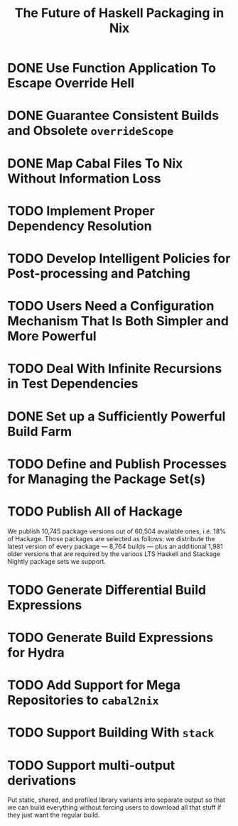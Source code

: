 #+TITLE: The Future of Haskell Packaging in Nix

* DONE Use Function Application To Escape Override Hell
* DONE Guarantee Consistent Builds and Obsolete =overrideScope=
* DONE Map Cabal Files To Nix Without Information Loss
* TODO Implement Proper Dependency Resolution
* TODO Develop Intelligent Policies for Post-processing and Patching
* TODO Users Need a Configuration Mechanism That Is Both Simpler and More Powerful
* TODO Deal With Infinite Recursions in Test Dependencies
* DONE Set up a Sufficiently Powerful Build Farm
* TODO Define and Publish Processes for Managing the Package Set(s)
* TODO Publish All of Hackage

  We publish 10,745 package versions out of 60,504 available ones, i.e. 18% of
  Hackage. Those packages are selected as follows: we distribute the latest
  version of every package --- 8,764 builds --- plus an additional 1,981 older
  versions that are required by the various LTS Haskell and Stackage Nightly
  package sets we support.

* TODO Generate Differential Build Expressions
* TODO Generate Build Expressions for Hydra
* TODO Add Support for Mega Repositories to =cabal2nix=
* TODO Support Building With =stack=
* TODO Support multi-output derivations

  Put static, shared, and profiled library variants into separate output so
  that we can build everything without forcing users to download all that stuff
  if they just want the regular build.
